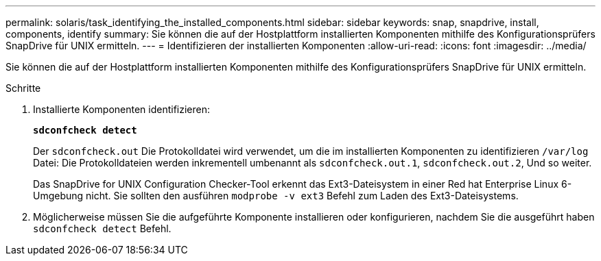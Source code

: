 ---
permalink: solaris/task_identifying_the_installed_components.html 
sidebar: sidebar 
keywords: snap, snapdrive, install, components, identify 
summary: Sie können die auf der Hostplattform installierten Komponenten mithilfe des Konfigurationsprüfers SnapDrive für UNIX ermitteln. 
---
= Identifizieren der installierten Komponenten
:allow-uri-read: 
:icons: font
:imagesdir: ../media/


[role="lead"]
Sie können die auf der Hostplattform installierten Komponenten mithilfe des Konfigurationsprüfers SnapDrive für UNIX ermitteln.

.Schritte
. Installierte Komponenten identifizieren:
+
`*sdconfcheck detect*`

+
Der `sdconfcheck.out` Die Protokolldatei wird verwendet, um die im installierten Komponenten zu identifizieren `/var/log` Datei: Die Protokolldateien werden inkrementell umbenannt als `sdconfcheck.out.1`, `sdconfcheck.out.2`, Und so weiter.

+
Das SnapDrive for UNIX Configuration Checker-Tool erkennt das Ext3-Dateisystem in einer Red hat Enterprise Linux 6-Umgebung nicht. Sie sollten den ausführen `modprobe -v ext3` Befehl zum Laden des Ext3-Dateisystems.

. Möglicherweise müssen Sie die aufgeführte Komponente installieren oder konfigurieren, nachdem Sie die ausgeführt haben `sdconfcheck detect` Befehl.

